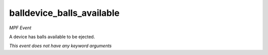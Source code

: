 balldevice_balls_available
==========================

*MPF Event*

A device has balls available to be ejected.

*This event does not have any keyword arguments*
